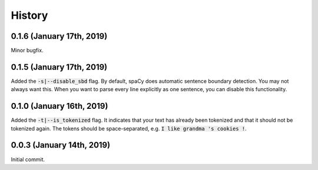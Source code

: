 #######
History
#######

**************************
0.1.6 (January 17th, 2019)
**************************
Minor bugfix.

**************************
0.1.5 (January 17th, 2019)
**************************
Added the :code:`-s|--disable_sbd` flag. By default, spaCy does automatic sentence boundary detection. You may not
always want this. When you want to parse every line explicitly as one sentence, you can disable this functionality.

**************************
0.1.0 (January 16th, 2019)
**************************
Added the :code:`-t|--is_tokenized` flag. It indicates that your text has already been tokenized and that it should not
be tokenized again. The tokens should be space-separated, e.g. :code:`I like grandma 's cookies !`.

**************************
0.0.3 (January 14th, 2019)
**************************
Initial commit.